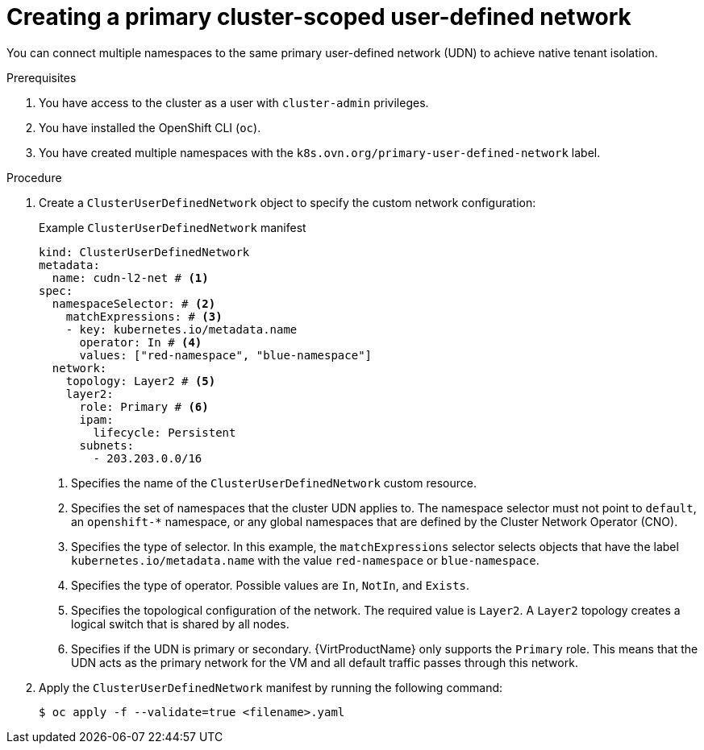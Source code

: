 // Module included in the following assemblies:
//
// * virt/vm_networking/virt-connecting-vm-to-primary-udn.adoc

:_mod-docs-content-type: PROCEDURE                                
[id="virt-creating-a-primary-cluster-udn_{context}"]                                  
= Creating a primary cluster-scoped user-defined network

You can connect multiple namespaces to the same primary user-defined network (UDN) to achieve native tenant isolation.

.Prerequisites
. You have access to the cluster as a user with `cluster-admin` privileges.
. You have installed the OpenShift CLI (`oc`).
. You have created multiple namespaces with the `k8s.ovn.org/primary-user-defined-network` label.

.Procedure
. Create a `ClusterUserDefinedNetwork` object to specify the custom network configuration:
+
.Example `ClusterUserDefinedNetwork` manifest
[source,yaml]
----
kind: ClusterUserDefinedNetwork
metadata:
  name: cudn-l2-net # <1>
spec:
  namespaceSelector: # <2>
    matchExpressions: # <3>
    - key: kubernetes.io/metadata.name
      operator: In # <4>
      values: ["red-namespace", "blue-namespace"]
  network:
    topology: Layer2 # <5>
    layer2:
      role: Primary # <6>
      ipam:
        lifecycle: Persistent
      subnets:
        - 203.203.0.0/16
----
<1> Specifies the name of the `ClusterUserDefinedNetwork` custom resource.
<2> Specifies the set of namespaces that the cluster UDN applies to. The namespace selector must not point to `default`, an `openshift-*` namespace, or any global namespaces that are defined by the Cluster Network Operator (CNO).
<3> Specifies the type of selector. In this example, the `matchExpressions` selector selects objects that have the label `kubernetes.io/metadata.name` with the value `red-namespace` or `blue-namespace`.
<4> Specifies the type of operator. Possible values are `In`, `NotIn`, and `Exists`.
<5> Specifies the topological configuration of the network. The required value is `Layer2`. A `Layer2` topology creates a logical switch that is shared by all nodes.
<6> Specifies if the UDN is primary or secondary. {VirtProductName} only supports the `Primary` role. This means that the UDN acts as the primary network for the VM and all default traffic passes through this network.

. Apply the `ClusterUserDefinedNetwork` manifest by running the following command:
+
[source,terminal]
----
$ oc apply -f --validate=true <filename>.yaml
----